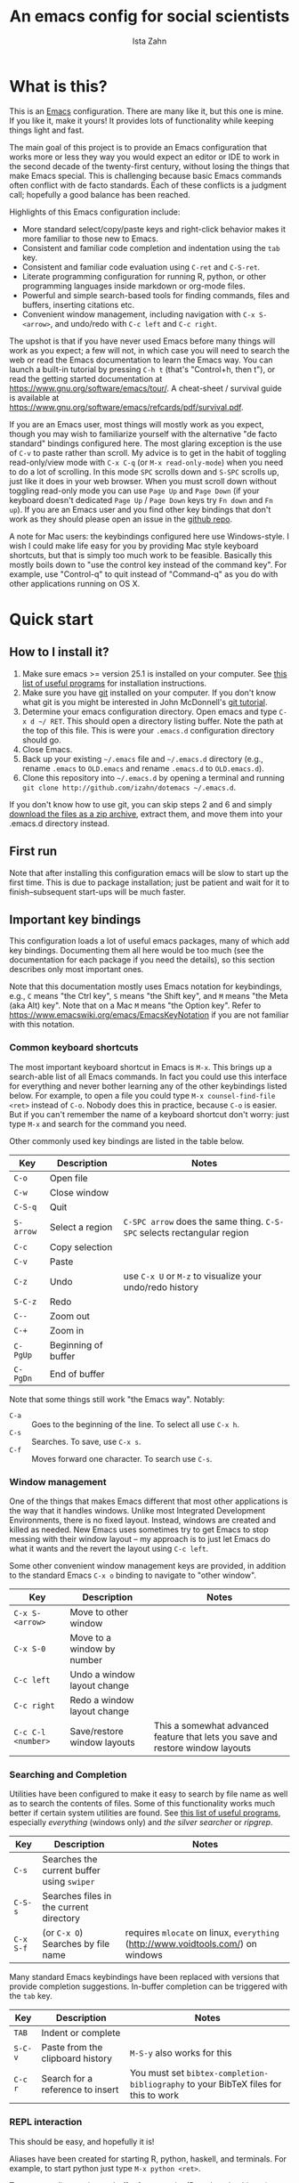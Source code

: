 #+AUTHOR:  Ista Zahn
#+TITLE: An emacs config for social scientists
#+STARTUP: showall
#+PROPERTY: header-args:emacs-lisp    :tangle init.el


* What is this?
:PROPERTIES:
:CUSTOM_ID: what-is-this
:END:

This is an [[https://www.gnu.org/software/emacs/][Emacs]] configuration. There are many like it, but this one is mine. If you like it, make it yours! It provides lots of functionality while keeping things light and fast.

The main goal of this project is to provide an Emacs configuration that works more or less they way you would expect an editor or IDE to work in the second decade of the twenty-first century, without losing the things that make Emacs special. This is challenging because basic Emacs commands often conflict with de facto standards. Each of these conflicts is a judgment call; hopefully a good balance has been reached. 

Highlights of this Emacs configuration include:
- More standard select/copy/paste keys and right-click behavior makes it more familiar to those new to Emacs.
- Consistent and familiar code completion and indentation using the =tab= key.
- Consistent and familiar code evaluation using =C-ret= and =C-S-ret=.
- Literate programming configuration for running R, python, or other programming languages inside markdown or org-mode files.
- Powerful and simple search-based tools for finding commands, files and buffers, inserting citations etc.
- Convenient window management, including navigation with =C-x S-<arrow>=, and undo/redo with =C-c left= and =C-c right=.

The upshot is that if you have never used Emacs before many things will work as you expect; a few will not, in which case you will need to search the web or read the Emacs documentation to learn the Emacs way. You can launch a built-in tutorial by pressing =C-h t= (that's "Control+h, then t"), or read the getting started documentation at https://www.gnu.org/software/emacs/tour/. A cheat-sheet / survival guide is available at https://www.gnu.org/software/emacs/refcards/pdf/survival.pdf. 

If you are an Emacs user, most things will mostly work as you expect, though you may wish to familiarize yourself with the alternative "de facto standard" bindings configured here. The most glaring exception is the use of =C-v= to paste rather than scroll. My advice is to get in the habit of toggling read-only/view mode with =C-x C-q= (or =M-x read-only-mode=) when you need to do a lot of scrolling. In this mode =SPC= scrolls down and =S-SPC= scrolls up, just like it does in your web browser. When you must scroll down without toggling read-only mode you can use =Page Up= and =Page Down= (if your keyboard doesn't dedicated =Page Up= / =Page Down= keys try =Fn down= and =Fn up=). If you are an Emacs user and you find other key bindings that don't work as they should please open an issue in the [[https://github.com/izahn/dotemacs][github repo]].

A note for Mac users: the keybindings configured here use Windows-style. I wish I could make life easy for you by providing Mac style keyboard shortcuts, but that is simply too much work to be feasible. Basically this mostly boils down to "use the control key instead of the command key". For example, use "Control-q" to quit instead of "Command-q" as you do with other applications running on OS X.

* Quick start
:PROPERTIES:
:CUSTOM_ID: quick-start
:END:

** How to I install it?
:PROPERTIES:
:CUSTOM_ID: how-do-i-install-it
:END:
1) Make sure emacs >= version 25.1 is installed on your computer. See [[file:UsefulPrograms.html][this list of useful programs]] for installation instructions.
2) Make sure you have [[http://git-scm.com/downloads][git]] installed on your computer. If you don't know what git is you might be interested in John McDonnell's [[http://nyuccl.org/pages/GitTutorial/][git tutorial]].
3) Determine your emacs configuration directory. Open emacs and type =C-x d ~/ RET=. This should open a directory listing buffer. Note the path at the top of this file. This is were your =.emacs.d= configuration directory should go.
4) Close Emacs.
5) Back up your existing =~/.emacs= file and =~/.emacs.d= directory (e.g., rename =.emacs= to =OLD.emacs= and rename =.emacs.d= to =OLD.emacs.d=).
6) Clone this repository into =~/.emacs.d= by opening a terminal and running =git clone http://github.com/izahn/dotemacs ~/.emacs.d=.

If you don't know how to use git, you can skip steps 2 and 6 and simply [[https://github.com/izahn/dotemacs/archive/master.zip][download the files as a zip archive]], extract them, and move them into your .emacs.d directory instead.

** First run
:PROPERTIES:
:CUSTOM_ID: first-run
:END:
Note that after installing this configuration emacs will be slow to start up the first time. This is due to package installation; just be patient and wait for it to finish--subsequent start-ups will be much faster.

** Important key bindings
:PROPERTIES:
:CUSTOM_ID: modified-key-bindings
:END:
This configuration loads a lot of useful emacs packages, many of which add key bindings. Documenting them all here would be too much (see the documentation for each package if you need the details), so this section describes only most important ones.

Note that this documentation mostly uses Emacs notation for keybindings, e.g., =C= means "the Ctrl key", =S= means "the Shift key", and =M= means "the Meta (aka Alt) key". Note that on a Mac =M= means "the Option key". Refer to https://www.emacswiki.org/emacs/EmacsKeyNotation if you are not familiar with this notation.

*** Common keyboard shortcuts

The most important keyboard shortcut in Emacs is =M-x=. This brings up a search-able list of all Emacs commands. In fact you could use this interface for everything and never bother learning any of the other keybindings listed below. For example, to open a file you could type =M-x counsel-find-file <ret>= instead of =C-o=. Nobody does this in practice, because =C-o= is easier. But if you can't remember the name of a keyboard shortcut don't worry: just type =M-x= and search for the command you need.

Other commonly used key bindings are listed in the table below.

| Key       | Description         | Notes                                                                   |
|-----------+---------------------+-------------------------------------------------------------------------|
| =C-o=     | Open file           |                                                                         |
| =C-w=     | Close window        |                                                                         |
| =C-S-q=   | Quit                |                                                                         |
| =S-arrow= | Select a region     | =C-SPC arrow= does the same thing. =C-S-SPC= selects rectangular region |
| =C-c=     | Copy selection      |                                                                         |
| =C-v=     | Paste               |                                                                         |
| =C-z=     | Undo                | use =C-x U=  or =M-z= to visualize your undo/redo history               |
| =S-C-z=   | Redo                |                                                                         |
| =C--=     | Zoom out            |                                                                         |
| =C-+=     | Zoom in             |                                                                         |
| =C-PgUp=  | Beginning of buffer |                                                                         |
| =C-PgDn=  | End of buffer       |                                                                         |
|-----------+---------------------+-------------------------------------------------------------------------|

Note that some things still work "the Emacs way". Notably:
- =C-a= :: Goes to the beginning of the line. To select all use =C-x h=. 
- =C-s= :: Searches. To save, use =C-x s=. 
- =C-f= :: Moves forward one character. To search use =C-s=.

*** Window management
One of the things that makes Emacs different that most other applications is the way that it handles windows. Unlike most Integrated Development Environments, there is no fixed layout. Instead, windows are created and killed as needed. New Emacs uses sometimes try to get Emacs to stop messing with their window layout -- my approach is to just let Emacs do what it wants and the revert the layout using =C-c left=.

Some other convenient window management keys are provided, in addition to the standard Emacs =C-x o= binding to navigate to "other window".

| Key                | Description                 | Notes                                                                          |
|--------------------+-----------------------------+--------------------------------------------------------------------------------|
| =C-x S-<arrow>=    | Move to other window        |                                                                                |
| =C-x S-0=          | Move to a window by number  |                                                                                |
| =C-c left=         | Undo a window layout change |                                                                                |
| =C-c right=        | Redo a window layout change |                                                                                |
| =C-c C-l <number>= | Save/restore window layouts | This a somewhat advanced feature that lets you save and restore window layouts |
|--------------------+-----------------------------+--------------------------------------------------------------------------------|

*** Searching and Completion
Utilities have been configured to make it easy to search by file name as well as to search the contents of files. Some of this functionality works much better if certain system utilities are found. See [[file:UsefulPrograms.html][this list of useful programs]], especially /everything/ (windows only) and /the silver searcher/ or /ripgrep/.

| Key       | Description                                | Notes                                                                            |
|-----------+--------------------------------------------+----------------------------------------------------------------------------------|
| =C-s=     | Searches the current buffer using =swiper= |                                                                                  |
| =C-S-s=   | Searches files in the current directory    |                                                                                  |
| =C-x S-f= | (or =C-x O=) Searches by file name         | requires =mlocate= on linux, =everything= (http://www.voidtools.com/) on windows |
|-----------+--------------------------------------------+----------------------------------------------------------------------------------|

Many standard Emacs keybindings have been replaced with versions that provide completion suggestions. In-buffer completion can be triggered with the =tab= key.

| Key     | Description                      | Notes                                                                               |
|---------+----------------------------------+-------------------------------------------------------------------------------------|
| =TAB=   | Indent or complete               |                                                                                     |
| =S-C-v= | Paste from the clipboard history | =M-S-y= also works for this                                                         |
| =C-c r= | Search for a reference to insert | You must set =bibtex-completion-bibliography= to your BibTeX files for this to work |
|---------+----------------------------------+-------------------------------------------------------------------------------------|

*** REPL interaction
This should be easy, and hopefully it is!

Aliases have been created for starting R, python, haskell, and terminals. For example, to start python just type =M-x python <ret>=.

To execute a line, region, or buffer from a script (R, python, bash) etc.) use the keybindings below.

| Key       | Description                          | Notes                                  |
|-----------+--------------------------------------+----------------------------------------|
| =C-RET=   | Line/selection/expression evaluation | Works for R, python, shell, and others |
| =S-C-RET= | Buffer evaluation                    | Evaluate the whole script              |
|-----------+--------------------------------------+----------------------------------------|

*** Other key bindings
:PROPERTIES:
:CUSTOM_ID: other-key-bindings
:END:

There are a few more odds-and-ends you might find useful:

- =S-C-SPC= :: Edit rectangular regions
- =C-up= / =C-down= :: Scroll up or down
- =M-q= :: Hard-wrap a paragraph
- =M-S-Q= :: Remove line breaks from a paragraph
- =C-c C-o t= :: Hide/show outline (outline-minor mode is enabled in programming modes and in LaTeX-mode)
- =C-x cl= :: Echo keybindings for tutorials. 
- =C-c d= :: Lookup word in dictionary.

Other key bindings can be discovered by =counsel-descbinds= (bound to =C-h b=) or via the menus.

** Interacting with external programs
 Many of the Emacs features configured here are designed to make it easier to interact with external programs. For example, [[http://ess.r-project.org][ESS]] makes it easy to interact with [[http://r-project.org][R]], and [[https://www.gnu.org/software/auctex/][AUCTEX]] makes it easy to interact with [[http://tug.org/texlive/][LaTeX]]. If you need help installing these programs, [[file:UsefullPrograms.org][this short guide]] may help. 


* Implementation
  :PROPERTIES:
  :CUSTOM_ID: implementation
  :END:

The remainder of this document contains the code used to configure Emacs. I used to have a long description about all the packages this configuration sets up, but showing you the actual code is better. Each section starts with a description of what it does, followed by the code that implements it.

* Version check and preparation
  :PROPERTIES:
  :CUSTOM_ID: version-check
  :END:
It is difficult to support multiple versions of emacs, so we will pick an arbitrary cutoff and throw an error if the version of emacs is "too old".

#+BEGIN_SRC emacs-lisp
  (when (< (string-to-number 
             (concat 
              (number-to-string emacs-major-version) 
              "." 
              (number-to-string emacs-minor-version)))
            25.1)
    (error "Your version of emacs is very old and must be upgraded before you can use these packages!"))

  ;; set coding system so emacs doesn't choke on melpa file listings
  (set-language-environment 'utf-8)
  (setq locale-coding-system 'utf-8)
  (set-default-coding-systems 'utf-8)
  (set-terminal-coding-system 'utf-8)
  (unless (eq system-type 'windows-nt)
    (set-selection-coding-system 'utf-8))
  (prefer-coding-system 'utf-8)
  (setq buffer-file-coding-system 'utf-8)
  (setq x-select-request-type '(UTF8_STRING COMPOUND_TEXT TEXT STRING))

  (require 'cl)

  ;; set things that need to be set before packages load
  (setq outline-minor-mode-prefix "\C-c\C-o")
  (add-hook 'outline-minor-mode-hook
            (lambda () (local-set-key "\C-c\C-o"
                                      outline-mode-prefix-map)))
  (setq save-abbrevs 'silently)
#+END_SRC

* Install useful packages
  :PROPERTIES:
  :CUSTOM_ID: install-useful-packages
  :END:
The main purpose of these emacs configuration files is to install and configure useful emacs packages. Here we carry out the installation.

#+BEGIN_SRC emacs-lisp
  ;; load the package manager
  (require 'package)
  (package-initialize t)

  ;; Add additional package sources
  (add-to-list 'package-archives 
               '("melpa" . "http://melpa.milkbox.net/packages/") t)

  ;; Make a list of the packages you want
  (setq package-selected-packages
        '(;; gnu packages
          auctex
          windresize
          diff-hl
          adaptive-wrap
          golden-ratio
          ;; melpa packages
          ;; mode-icons ; slows things down, can be buggy
          pdf-tools
          auto-package-update
          visual-regexp
          command-log-mode
          undo-tree
          better-defaults
          diminish
          dired+
          ace-window
          howdoi
          auctex-latexmk
          multi-term
          with-editor
          git-commit
          magit
          eyebrowse
          mouse3
          swiper
          counsel
          flx-ido
          smex
          ivy-bibtex
          hydra
          ivy-hydra
          which-key
          outline-magic
          smooth-scroll
          unfill
          company
          company-math
          company-auctex
          ess
          markdown-mode
          polymode
          eval-in-repl
          haskell-mode
          ghc
          company-ghci
          dante
          flycheck
          scala-mode
          ensime
          sbt-mode
          exec-path-from-shell
          htmlize
          sdcv ;; stardictionary
          osx-dictionary
          define-word
          ox-pandoc
          untitled-new-buffer))

  ;; hide compilation buffer when complete
  ;; from http://emacs.stackexchange.com/questions/62/hide-compilation-window
  (add-hook 'compilation-finish-functions
            (lambda (buf str)
              (if (null (string-match ".*exited abnormally.*" str))
                  ;;no errors, make the compilation window go away in a few seconds
                  (progn
                    (let ((win  (get-buffer-window buf 'visible)))
                      (when win (delete-window win)))))))

  ;; install packages if needed
  (unless (every 'package-installed-p package-selected-packages)
    (message "Missing packages detected, please wait...")
    (package-refresh-contents)
    ;; org needs to be installed first
    (package-install (cadr (assq 'org package-archive-contents)))
    (package-install-selected-packages))
  (package-initialize)

  ;; make sure packages stay up to date
  (setq auto-package-update-delete-old-versions t)
  (add-hook 'auto-package-update-before-hook
          (lambda () (message "New package versions located, updating now")))
  (auto-package-update-maybe)
#+END_SRC

* Add custom lisp directory to load path
  :PROPERTIES:
  :CUSTOM_ID: add-custom-lisp-directory-to-load-path
  :END:
We try to install most things using the package manager, but a few things need to be included in a custom lisp directory. Add it to the path so we can load from it easily.
#+BEGIN_SRC emacs-lisp
  ;; add custom lisp directory to path
  (unless
      (file-exists-p (concat user-emacs-directory "lisp"))
    (make-directory (concat user-emacs-directory "lisp")))

  ;; add custom lisp directory to path
  (let ((default-directory (concat user-emacs-directory "lisp/")))
    (setq load-path
          (append
           (let ((load-path (copy-sequence load-path))) ;; Shadow
             (append 
              (copy-sequence (normal-top-level-add-to-load-path '(".")))
              (normal-top-level-add-subdirs-to-load-path)))
           load-path)))

  ;; on OSX Emacs needs help setting up the system paths
  (when (memq window-system '(mac ns))
    (exec-path-from-shell-initialize))
#+END_SRC

#+RESULTS:

* Tweak default Emacs settings
  :PROPERTIES:
  :CUSTOM_ID: miscellaneous
  :END:

This section sets up various utilities and conveniences. Many of these are low priority, so we set them first in order to allow any conflicting settings to be overridden later.

#+BEGIN_SRC emacs-lisp
  ;; better defaults are well, better... but we don't always agree
  (menu-bar-mode 1)
  (scroll-bar-mode 1)

  ;; scrolling behavior
  (setq mouse-wheel-scroll-amount '(1 ((shift) . 1))) ; one line at a time
  (setq mouse-wheel-progressive-speed nil) ; don't accelerate scrolling
  (setq mouse-wheel-follow-mouse 't) ; scroll window under mouse
  (setq scroll-preserve-screen-position t)
  (setq scroll-conservatively 100000)
  (setq scroll-error-top-bottom t)
  (setq scroll-preserve-screen-position t)
  ;; scroll without moving point
  (require 'smooth-scroll)
  (global-set-key [(control down)] 'scroll-up-1)
  (global-set-key [(control up)] 'scroll-down-1)
  (global-set-key [(control left)] 'scroll-right-1)
  (global-set-key [(control right)] 'scroll-left-1)

  ;; Use y/n instead of yes/no
  (fset 'yes-or-no-p 'y-or-n-p)

  (transient-mark-mode 1) ; makes the region visible
  (line-number-mode 1)    ; makes the line number show up
  (column-number-mode 1)  ; makes the column number show up

  ;; make home and end behave
  (global-set-key (kbd "<home>") 'move-beginning-of-line)
  (global-set-key (kbd "<end>") 'move-end-of-line)

  ;; enable toggling paragraph un-fill
  (define-key global-map "\M-Q" 'unfill-paragraph)

  ;;; line wrapping
  ;; neck beards be damned, we don't need to hard wrap. The editor can soft wrap for us.
  (remove-hook 'text-mode-hook 'turn-on-auto-fill)
  (add-hook 'visual-line-mode-hook 'adaptive-wrap-prefix-mode)
  (add-hook 'text-mode-hook 'visual-line-mode 1)
  (add-hook 'prog-mode-hook
            (lambda()
              (toggle-truncate-lines t)
                (outline-minor-mode t)))

  ;; indicate visual-line-mode wrap
  (setq visual-line-fringe-indicators '(left-curly-arrow right-curly-arrow))
  (setq visual-line-fringe-indicators '(left-curly-arrow right-curly-arrow))
  ;; but be gentle
  (defface visual-line-wrap-face
  '((t (:foreground "gray")))
  "Face for visual line indicators.")
  (set-fringe-bitmap-face 'left-curly-arrow 'visual-line-wrap-face)
  (set-fringe-bitmap-face 'right-curly-arrow 'visual-line-wrap-face)

  ;; don't require two spaces for sentence end.
  (setq sentence-end-double-space nil)

  ;; The beeping can be annoying--turn it off
  (setq visible-bell t)

  ;; save place -- move to the place I was last time I visited this file
  (save-place-mode t)

  ;; easy navigation in read-only buffers
  (setq view-read-only t)
  (with-eval-after-load "view-mode"
    (define-key view-mode-map (kbd "s") 'swiper))

#+END_SRC

* Make Emacs friendlier to newcomers
Emacs will never to as simple as Notepad, but perhaps it can be made more consistent with the way most other programs behave.

#+BEGIN_SRC emacs-lisp
  ;; Use CUA mode to make life easier. We _do_ use standard copy/paste etc. 
  (cua-mode t)

  ;; (cua-selection-mode t) ;; uncomment this to get cua goodness without copy/paste etc.

  ;; make shift-control-q quit
  (global-set-key (kbd "C-S-q") 'save-buffers-kill-terminal)

  ;; make shift-control-s save
  (global-set-key (kbd "C-S-s") 'save-buffer)

  ;; make shift-control-f find
  (global-set-key (kbd "C-S-F") 'swiper)

  ;; make shift-control-w close window
  (global-set-key (kbd "C-S-w") 'delete-window)
  (define-key cua--region-keymap (kbd "C-w") 'cua-cut-region)

  ;; make shift-control-n open a new buffer
  (setq untitled-new-buffer-major-modes '(text-mode r-mode python-mode LaTeX-mode markdown-mode org-mode))
  (global-set-key (kbd "C-S-n") 'untitled-new-buffer-with-select-major-mode)

  ;; ;; Make control-z undo
  (global-undo-tree-mode t)
  (global-set-key (kbd "C-z") 'undo)
  (define-key undo-tree-map (kbd "C-S-z") 'undo-tree-redo)
  (define-key undo-tree-map (kbd "C-x u") 'undo)
  (define-key undo-tree-map (kbd "C-x U") 'undo-tree-visualize)
  (define-key undo-tree-map (kbd "M-z") 'undo-tree-visualize)
  ;; Make C-g quit undo tree
  (define-key undo-tree-visualizer-mode-map (kbd "C-g") 'undo-tree-visualizer-quit)
  (define-key undo-tree-visualizer-mode-map (kbd "<escape> <escape> <escape>") 'undo-tree-visualizer-quit)

  ;;
  ;; Make right-click do something close to what people expect
  (global-set-key (kbd "<mouse-3>") 'mouse3-popup-menu)
  ;; (global-set-key (kbd "C-f") 'isearch-forward)
  ;; (global-set-key (kbd "C-s") 'save-buffer)
  ;; (global-set-key (kbd "C-o") 'counsel-find-file)
  (define-key cua-global-keymap (kbd "<C-S-SPC>") nil)
  (define-key cua-global-keymap (kbd "<C-return>") nil)
  (setq cua-rectangle-mark-key (kbd "<C-S-SPC>"))
  (define-key cua-global-keymap (kbd "<C-S-SPC>") 'cua-rectangle-mark-mode)

  ;; nicer mode line
  ;; (mode-icons-mode)

  ;; zoom in/out like we do everywhere else.
  (global-set-key (kbd "C-+") 'text-scale-increase)
  (global-set-key (kbd "C--") 'text-scale-decrease)

  ;; page up/down
  (global-set-key (kbd "<C-prior>") 'beginning-of-buffer)
  (global-set-key (kbd "<C-next>") 'end-of-buffer)
#+END_SRC

* Window Management
  :PROPERTIES:
  :CUSTOM_ID: window-management
  :END:

=windmove= allows you to move point to adjacent windows; these functions are bound to =C-x S-<arrow>=. For example, to move to the window below, press "Control-x shift-down", and to move to the window to the right press "Control-x shift-right". Finally, you can use =C-x O= to quickly navigate to an window arbitrary window (e.g., diagonal from the current window).

=winner-mode= allows you to undo/redo window configuration changes. Use =C-c <left>= to undo and =C-c <right>= to redo.

Emacs has [[https://www.gnu.org/software/emacs/manual/html_node/emacs/Configuration-Registers.html#Configuration-Registers][window layout management]], built-in but it's not convenient to use. [[https://github.com/wasamasa/eyebrowse][Eyebrowse]] makes it easier, so we use that. Create a new layout with =C-c C-l C-n=, switch with =C-c C-l #= .

#+BEGIN_SRC emacs-lisp
  ;; Good default window sizes
  (require 'golden-ratio)
  (setq golden-ratio-auto-scale t)
  (golden-ratio-mode 1)

  ;; Work spaces
  (setq eyebrowse-keymap-prefix (kbd "C-c C-l"))
  (eyebrowse-mode t)

  ;; Undo/redo window changes
  (winner-mode 1)

  ;; windmove 
  (global-set-key (kbd "C-x <S-left>") 'windmove-left)
  (global-set-key (kbd "C-x <S-right>") 'windmove-right)
  (global-set-key (kbd "C-x <S-up>") 'windmove-up)
  (global-set-key (kbd "C-x <S-down>") 'windmove-down)

  ;; use ace-window for navigating windows
  (global-set-key (kbd "C-x O") 'ace-window)
  (with-eval-after-load "ace-window"
    (set-face-attribute 'aw-leading-char-face nil :height 2.5))
#+END_SRC

* Spell checking and dictionaries
  :PROPERTIES:
  :CUSTOM_ID: spell-checking
  :END:

Emacs comes with spell checking built-in, it just needs to be turned on. By default automatic spell checking is enabled in =text-mode= and =prog-mode= buffers. You can also spell-check on demand with =ispell-word=, bound to =M-$=. Finally, dictionaries look-up is available and bound to =C-c d=.

More information is available at https://www.gnu.org/software/emacs/manual/html_node/emacs/Spelling.html and https://github.com/abo-abo/define-word.

#+BEGIN_SRC emacs-lisp
  ;; enable on-the-fly spell checking
  (add-hook 'text-mode-hook
            (lambda ()
              (flyspell-mode 1)))
  ;; prevent flyspell from finding mistakes in the code
  (add-hook 'prog-mode-hook
            (lambda ()
              ;; `ispell-comments-and-strings'
              (flyspell-prog-mode)))

  ;; ispell should not check code blocks in org mode
  (add-to-list 'ispell-skip-region-alist '(":\\(PROPERTIES\\|LOGBOOK\\):" . ":END:"))
  (add-to-list 'ispell-skip-region-alist '("#\\+BEGIN_SRC" . "#\\+END_SRC"))
  (add-to-list 'ispell-skip-region-alist '("#\\+begin_src" . "#\\+end_src"))
  (add-to-list 'ispell-skip-region-alist '("^#\\+begin_example " . "#\\+end_example$"))
  (add-to-list 'ispell-skip-region-alist '("^#\\+BEGIN_EXAMPLE " . "#\\+END_EXAMPLE$"))

  ;; Dictionaries

  ;; default in case we don't find something local
  (global-set-key (kbd "C-c d") 'define-word-at-point)
  (global-set-key (kbd "C-c S-D") 'define-word)

  ;; use dictionary app on os x
  (when (memq window-system '(mac ns))
    (global-set-key (kbd "C-c d") 'osx-dictionary-search-word-at-point)
    (global-set-key (kbd "C-c S-D") 'osx-dictionary-search-input))

  ;; Use stardict if we find a usable interface
  (when (executable-find "sdcv")
    (require 'sdcv)
    (global-set-key (kbd "C-c d") 'sdcv-search-input)
    (global-set-key (kbd "C-c S-D") 'sdcv-search-pointer+)
    (add-hook 'sdcv-mode-hook
              '(lambda()
                 (setq-local font-lock-string-face 'default))))
#+END_SRC

* Printing
  :PROPERTIES:
  :CUSTOM_ID: printing
  :END:
If you're using [[http://vgoulet.act.ulaval.ca/en/emacs/windows/][Vincent Goulet's emacs]] on Windows printing should work out of the box. If you're on Linux or Mac the experience of printing from emacs may leave something to be desired. Here we try to make it work a little better by making it easier to preview buffers in a web browser (you can print from there as usual) and by using [[http://sourceforge.net/projects/gtklp/][gtklp]] on Linux if it is available.

#+BEGIN_SRC emacs-lisp

  (when (eq system-type 'gnu/linux)
    (setq hfyview-quick-print-in-files-menu t)
    (require 'hfyview)
    (setq mygtklp (executable-find "gtklp"))
    (when mygtklp
      (setq lpr-command "gtklp")
      (setq ps-lpr-command "gtklp")))

  (when (eq system-type 'darwin)
    (setq hfyview-quick-print-in-files-menu t)
    (require 'hfyview))
#+END_SRC
* Minibuffer hints and completion
  :PROPERTIES:
  :CUSTOM_ID: minibuffer-hints-and-completion
  :END:
There are several different systems for providing completion hints in emacs. The default pcomplete system shows completions on demand (usually bound to tab key) in an emacs buffer. Here we set up ivy, which instead shows these completions on-the-fly in the minibuffer. These completions are primarily used to show available files (e.g., with ~find-file~) and emacs functions (e.g., with ~execute-extended-command~). More information is available at http://oremacs.com/swiper/.

Note that completion for in-buffer text (e.g., methods in python-mode, or arguments in R-mode) are handled separately by [[#auto-complete-configuration][company-mode]].

#+BEGIN_SRC emacs-lisp
  ;; make sure we wrap in the minibuffer
  ;;  (add-hook 'minibuffer-setup-hook '(lambda() (setq truncate-lines nil)))
  (ivy-mode 1)

  (setq counsel-find-file-ignore-regexp "\\`\\.")
  (setq ivy-use-virtual-buffers t)
  (setq ivy-count-format "(%d/%d) ")
  ;; (setq ivy-display-style nil)

  ;; Ivy-based interface to standard commands
  (global-set-key (kbd "C-h b") 'counsel-descbinds)
  (global-set-key (kbd "C-s") 'swiper)
  ;; visual query replace
  (global-set-key (kbd "C-r") 'vr/replace)
  (global-set-key (kbd "C-S-r") 'vr/query-replace)
  ;; Search files in directory with C-S
  (global-set-key (kbd "C-S-s") 'find-grep-dired); default if we don't find something better
  (cond
   ((executable-find "rg") ; search with ripgrep if we have it
    (global-set-key (kbd "C-S-s") 'counsel-rg))
   ((executable-find "ag") ; otherwise search with ag if we have it
    (global-set-key (kbd "C-S-s") 'counsel-ag))
   ((executable-find "pt") ; otherwise search with pt if we have it
    (global-set-key (kbd "C-S-s") 'counsel-pt)))
  (global-set-key (kbd "M-x") 'counsel-M-x)
  (global-set-key (kbd "M-y") 'counsel-yank-pop)
  (global-set-key (kbd "C-S-v") 'counsel-yank-pop)
  (global-set-key (kbd "C-x C-f") 'counsel-find-file)
  (global-set-key (kbd "C-o") 'counsel-find-file)
  ;; search for files to open with "C-O=
  (when (memq window-system '(mac ns)) ; use mdfind on Mac. TODO: what about windows?
    (setq locate-command "mdfind")
    (setq counsel-locate-cmd 'counsel-locate-cmd-mdfind))
  (global-set-key (kbd "C-x C-S-F") 'find-name-dired) ; default in case we don't have something better
  (global-set-key (kbd "C-x C-S-F") 'counsel-locate)
  (global-set-key (kbd "C-S-O") 'counsel-locate)
  (global-set-key (kbd "C-x C-r") 'counsel-recentf)
  (global-set-key (kbd "<C-tab>") 'counsel-company)
  (global-set-key (kbd "<f1> f") 'counsel-describe-function)
  (global-set-key (kbd "<f1> v") 'counsel-describe-variable)
  (global-set-key (kbd "<f1> l") 'counsel-load-library)
  (global-set-key (kbd "<f2> i") 'counsel-info-lookup-symbol)
  (global-set-key (kbd "<f2> u") 'counsel-unicode-char)
  ;; Ivy-based interface to shell and system tools
  (global-set-key (kbd "C-c g") 'counsel-git)
  (global-set-key (kbd "C-c j") 'counsel-git-grep)
  (global-set-key (kbd "C-c k") 'counsel-ag)
  (global-set-key (kbd "C-x l") 'counsel-locate)
  ;; Ivy-resume and other commands

  (global-set-key (kbd "C-c i") 'ivy-resume)

  ;; Make Ivy more like ido
  (define-key ivy-minibuffer-map (kbd "<return>") 'ivy-alt-done)
  (define-key ivy-minibuffer-map (kbd "C-d") 'ivy-done)
  (define-key ivy-minibuffer-map (kbd "C-b") 'ivy-immediate-done)
  (define-key ivy-minibuffer-map (kbd "C-f") 'ivy-immediate-done)

  ;; show recently opened files
  (setq recentf-max-menu-items 50)
  (recentf-mode 1)

#+END_SRC

* Auto-complete configuration
  :PROPERTIES:
  :CUSTOM_ID: auto-complete-configuration
  :END:
Here we configure in-buffer text completion using the company-mode package. These completions are available on-demand using =tab= for in-buffer popup or =C-tab= for search-able minibuffer list. More information is available at https://company-mode.github.io/.

#+BEGIN_SRC emacs-lisp
  (require 'company)
  ;; cancel if input doesn't match, be patient, and don't complete automatically.
  (setq company-require-match nil
        company-async-timeout 6
        company-idle-delay nil
        company-global-modes '(not term-mode))
  ;; complete using C-tab
  (global-set-key (kbd "<C-tab>") 'counsel-company)
  ;; use C-n and C-p to cycle through completions
  ;; (define-key company-mode-map (kbd "<tab>") 'company-complete)
  (define-key company-active-map (kbd "C-n") 'company-select-next)
  (define-key company-active-map (kbd "<tab>") 'company-complete-common)
  (define-key company-active-map (kbd "C-p") 'company-select-previous)
  (define-key company-active-map (kbd "<backtab>") 'company-select-previous)

  (require 'company-capf)
  ;; put company-capf and company-files at the beginning of the list
  (setq company-backends
        '(company-files company-capf company-nxml company-css company-cmake company-semantic company-clang company-xcode company-eclim))
  (setq-default company-backends
                '(company-files company-capf company-nxml company-css company-cmake company-semantic company-clang company-xcode company-eclim))

  ;;Use tab to complete.
  ;; See https://github.com/company-mode/company-mode/issues/94 for another approach.

  ;; this is a copy-paste from the company-package with extra conditions to make
  ;; sure we don't offer completions in the middle of a word.

  (defun my-company-indent-or-complete-common ()
    "Indent the current line or region, or complete the common part."
    (interactive)
    (cond
     ((use-region-p)
      (indent-region (region-beginning) (region-end)))
     ((and (not (looking-at "\\w\\|\\s_"))
           (memq indent-line-function
                 '(indent-relative indent-relative-maybe)))
      (company-complete-common))
     ((let ((old-point (point))
            (old-tick (buffer-chars-modified-tick))
            (tab-always-indent t))
        (call-interactively #'indent-for-tab-command)
        (when (and (eq old-point (point))
                   (eq old-tick (buffer-chars-modified-tick))
                   (not (looking-at "\\w\\|\\s_")))
          (company-complete-common))))))

  (define-key company-mode-map (kbd "<tab>") 'my-company-indent-or-complete-common)

  ;; not sure why this should be set in a hook, but that is how the manual says to do it.
  (add-hook 'after-init-hook 'global-company-mode)
#+END_SRC

* Which-key
  :PROPERTIES:
  :CUSTOM_ID: which-key
  :END:

This mode shows a keymap when an incomplete command is entered. It is especially useful for families of commands with a prefix, e.g., =C-c C-o= for =outline-mode= commands, or =C-c C-v= for =org-babel= commands. Just start typing your command and pause if you want a hint.

#+BEGIN_SRC emacs-lisp
;; (require 'which-key)
(which-key-mode)
#+END_SRC

* Flycheck
Provides on-the-fly syntax checking. Depends on external tools, e.g, [[https://cran.rstudio.com/web/packages/lintr/index.html][lintr]] for R code, [[https://flake8.readthedocs.io/en/latest/][flake8]] for python. See http://www.flycheck.org/en/latest/languages.html#flycheck-languages for supported languages and tools.

Note that active on-the-fly syntax checking is _disabled_ by default since I find it too annoying. You can still use =flycheck= to check your syntax on demand using =flycheck-compile=, and you can enable on-the-fly checking with =M-x flycheck-mode=.

#+BEGIN_SRC emacs-lisp
  ;; (require 'flycheck)
  ;; (global-flycheck-mode)
#+END_SRC

* Outline-magic
  :PROPERTIES:
  :CUSTOM_ID: outline-magic
  :END:
I encourage you to use [[*Note taking and outlining (Org-mode)][org-mode]] for note taking and outlining, but it can be convenient to treat arbitrary buffers as outlines. The outline-magic mode can help with that.

#+BEGIN_SRC emacs-lisp
  ;;; Configure outline minor modes
  ;; Less crazy key bindings for outline-minor-mode
  (setq outline-minor-mode-prefix "\C-c\C-o")
  ;; load outline-magic along with outline-minor-mode
  (add-hook 'outline-minor-mode-hook 
            (lambda () 
              (require 'outline-magic)
              (define-key outline-minor-mode-map "\C-c\C-o\t" 'outline-cycle)))
#+END_SRC

* Demonstration tools (command-log-mode)

=command-log-mode= is useful for giving emacs demonstrations/tutorials. It shows the keys you've pressed and the commands they called. More information is available at https://github.com/lewang/command-log-mode.

#+BEGIN_SRC emacs-lisp
  (setq command-log-mode-auto-show t)
  (global-set-key (kbd "C-x cl") 'global-command-log-mode)
#+END_SRC

* General REPL (comint) config
  :PROPERTIES:
  :CUSTOM_ID: general-repl-config
  :END:

Many programs using REPLs are derived from =comint-mode=, so we can affect all of them by changing =comint-mode= settings. Here we disable line wrapping and ask programs to echo the input.

Load eval-in-repl for bash, elisp, and python interaction.
#+BEGIN_SRC emacs-lisp
  ;; require the main file containing common functions
  (require 'eval-in-repl)
  (setq comint-process-echoes t)

  ;; truncate lines in comint buffers
  (add-hook 'comint-mode-hook
            (lambda()
              (setq truncate-lines 1)))

  ;; Scroll down for input and output
  (setq comint-scroll-to-bottom-on-input t)
  (setq comint-scroll-to-bottom-on-output t)
  (setq comint-move-point-for-output t)
#+END_SRC

* Run R in emacs (ESS)
  :PROPERTIES:
  :CUSTOM_ID: run-r-in-emacs
  :END:

Support for R in Emacs is good, thanks to http://ess.r-project.org/. As with other programming languages this configuration enables completion via the =tab= key and code evaluation with =C-ret=. Many more features are provided by ESS, refer to http://ess.r-project.org/ for details.

#+BEGIN_SRC emacs-lisp
  ;;;  ESS (Emacs Speaks Statistics)

  ;; Start R in the working directory by default
  (setq ess-ask-for-ess-directory nil)

  ;; Make sure ESS is loaded before we configure it
  (autoload 'julia "ess-julia" "Start a Julia REPL." t)
  (with-eval-after-load "ess-site"
    ;; see https://github.com/emacs-ess/ESS/pull/390 for ideas on how to integrate tab completion
    ;; disable ehoing input
    (setq ess-eval-visibly nil)
    ;; Start R in the working directory by default
    (setq ess-ask-for-ess-directory nil)
    ;; Use tab completion
    (setq ess-tab-complete-in-script t)
    ;; extra ESS stuff inspired by https://github.com/gaborcsardi/dot-emacs/blob/master/.emacs
    (ess-toggle-underscore nil)
    (defun my-ess-execute-screen-options (foo)
      "cycle through windows whose major mode is inferior-ess-mode and fix width"
      (interactive)
      (setq my-windows-list (window-list))
      (while my-windows-list
        (when (with-selected-window (car my-windows-list) (string= "inferior-ess-mode" major-mode))
          (with-selected-window (car my-windows-list) (ess-execute-screen-options t)))
        (setq my-windows-list (cdr my-windows-list))))
    (add-to-list 'window-size-change-functions 'my-ess-execute-screen-options)
    (define-key ess-mode-map (kbd "<C-return>") 'ess-eval-region-or-function-or-paragraph-and-step)
    (define-key ess-mode-map (kbd "<C-S-return>") 'ess-eval-buffer)
    ;; truncate long lines in R source files
    (add-hook 'ess-mode-hook
              (lambda()
                ;; don't wrap long lines
                (toggle-truncate-lines t)
                (outline-minor-mode t)))
    ;; highlight function calls and operators
    (setq ess-R-font-lock-keywords
          (quote
           ((ess-R-fl-keyword:modifiers)
            (ess-R-fl-keyword:fun-defs . t)
            (ess-R-fl-keyword:keywords . t)
            (ess-R-fl-keyword:assign-ops . t)
            (ess-R-fl-keyword:constants . 1)
            (ess-fl-keyword:fun-calls . t)
            (ess-fl-keyword:numbers)
            (ess-fl-keyword:operators . t)
            (ess-fl-keyword:delimiters)
            (ess-fl-keyword:=)
            (ess-R-fl-keyword:F&T)
            (ess-R-fl-keyword:%op% . t)))))
#+END_SRC

* Run python in emacs (python-mode)
  :PROPERTIES:
  :CUSTOM_ID: run-python-in-emacs
  :END:

Emacs has decent python support out of the box. As with other programming languages you can get completion suggestions with the =tab= key, and evaluate code with =C-ret=. Many more features are provided and are accessible via the menu.

#+BEGIN_SRC emacs-lisp
  (defalias 'python 'run-python)
  (with-eval-after-load "python"
    ;; try to get indent/completion working nicely
    (setq python-indent-trigger-commands '(my-company-indent-or-complete-common indent-for-tab-command yas-expand yas/expand))
    ;; readline support is wonky at the moment
    (setq python-shell-completion-native-enable nil)
    ;; simple evaluation with C-ret
    (require 'eval-in-repl-python)
    (define-key python-mode-map (kbd "C-c C-c") 'eir-eval-in-python)
    (define-key python-mode-map (kbd "<C-return>") 'eir-eval-in-python)
    (define-key python-mode-map (kbd "C-c C-b") 'python-shell-send-buffer)
    (define-key python-mode-map (kbd "<C-S-return>") 'python-shell-send-buffer))
#+END_SRC

* emacs lisp REPL (ielm)
  :PROPERTIES:
  :CUSTOM_ID: emacs-lisp-repl
  :END:

If you want to get the most out of Emacs, you'll eventually need to learn a little Emacs-lisp. This configuration helps by providing a standard =C-ret= evaluation key binding, and by providing completion with the =tab= key.

#+BEGIN_SRC emacs-lisp
  (with-eval-after-load "elisp-mode"
    (require 'company-elisp)
    ;; ielm
    (require 'eval-in-repl-ielm)
    ;; For .el files
    (define-key emacs-lisp-mode-map (kbd "C-c C-c") 'eir-eval-in-ielm)
    (define-key emacs-lisp-mode-map (kbd "<C-return>") 'eir-eval-in-ielm)
    (define-key emacs-lisp-mode-map (kbd "C-c C-b") 'eval-buffer)
    (define-key emacs-lisp-mode-map (kbd "<C-S-return>") 'eval-buffer)
    ;; For *scratch*
    (define-key lisp-interaction-mode-map "\C-c\C-c" 'eir-eval-in-ielm)
    (define-key lisp-interaction-mode-map (kbd "<C-return>") 'eir-eval-in-ielm)
    (define-key lisp-interaction-mode-map (kbd "C-c C-b") 'eval-buffer)
    (define-key lisp-interaction-mode-map (kbd "<C-S-return>") 'eval-buffer)
    ;; For M-x info
    (define-key Info-mode-map (kbd "C-c C-c") 'eir-eval-in-ielm)
    ;; Set up completions
    (add-hook 'emacs-lisp-mode-hook
              (lambda()
                ;; make sure completion calls company-elisp first
                (require 'company-elisp)
                (setq-local company-backends
                            (delete-dups (cons 'company-elisp (cons 'company-files company-backends)))))))
#+END_SRC

* Haskell mode
  :PROPERTIES:
  :CUSTOM_ID: light-weight-markup-language
  :END:
I just recently started learning Haskell. There's not much to the configuration at this point, but you should get completion with =tab=.

#+BEGIN_SRC emacs-lisp
  (defalias 'haskell 'haskell-interactive-bring)

  (add-hook 'haskell-mode-hook (lambda ()
                                 (dante-mode)
                                 (setq-local company-backends
                                             (delete-dups (cons 'company-ghci (cons 'company-files company-backends))))))
  (add-hook 'haskell-interactive-mode-hook 'company-mode)
#+END_SRC

* Light-weight markup language (Markdown mode)
  :PROPERTIES:
  :CUSTOM_ID: light-weight-markup-language
  :END:

Markdown is a light-weight markup language that makes easy things easy and stays out of your way. You can export Markdown documents to a wide range of formats including .pdf (via latex), .html, .doc, and more using =pandoc=. For more information about authoring markdown in Emacs refer to http://jblevins.org/projects/markdown-mode/. For information about Markdown syntax or exporting to other formats refer to http://pandoc.org.

#+BEGIN_SRC emacs-lisp
  ;; Use markdown-mode for files with .markdown or .md extensions
  (add-to-list 'auto-mode-alist '("\\.markdown\\'" . markdown-mode))
  (add-to-list 'auto-mode-alist '("\\.md\\'" . markdown-mode))
#+END_SRC

* Typesetting markup (AucTeX)
  :PROPERTIES:
  :CUSTOM_ID: typesetting-markup
  :END:
I don't write nearly as much in LaTeX as I used to, as Markdown and/or Org mode are simpler and good enough for my needs. But LaTeX is still the tool of choice for much academic writing, so we use AUCTEX and turn on lots of features. Completion of math and latex commands is available with =tab=, and auto-compile is available with =C-ret=.

  See https://www.gnu.org/software/auctex/ for more details about AUCTEX. 

#+BEGIN_SRC emacs-lisp
  ;; AucTeX config
  (with-eval-after-load "Latex"
    ;; Easy compile key
    (define-key LaTeX-mode-map (kbd "<C-return>") 'TeX-command-run-all)
    ;; Allow paragraph filling in tables
    (setq LaTeX-indent-environment-list
          (delq (assoc "table" LaTeX-indent-environment-list)
                LaTeX-indent-environment-list))
    (setq LaTeX-indent-environment-list
          (delq (assoc "table*" LaTeX-indent-environment-list)
                LaTeX-indent-environment-list))
    ;; Misc. latex settings
    (setq TeX-parse-self t
          TeX-auto-save t)
    (setq-default TeX-master nil)
    ;; Add beamer frames to outline list
    (setq TeX-outline-extra
          '((".*\\\\begin{frame}\n\\|.*\\\\begin{frame}\\[.*\\]\\|.*\\\\begin{frame}.*{.*}\\|.*[       ]*\\\\frametitle\\b" 3)))
    ;; reftex settings
    (setq reftex-enable-partial-scans t)
    (setq reftex-save-parse-info t)
    (setq reftex-use-multiple-selection-buffers t)
    (setq reftex-plug-into-AUCTeX t)
    (add-hook 'TeX-mode-hook
              (lambda ()
                (turn-on-reftex)
                (TeX-PDF-mode t)
                (LaTeX-math-mode)
                (TeX-source-correlate-mode t)
                (imenu-add-to-menubar "Index")
                (outline-minor-mode)
                (require 'company-math)
                (require 'company-auctex)
                (company-auctex-init)
                (setq-local company-backends (delete-dups
                                              (cons '(company-math-symbols-latex
                                                      company-auctex-macros
                                                      company-auctex-environments)
                                                    (cons 'company-files company-backends)))))
              ;; Use pdf-tools to open PDF files
              (when (eq system-type 'gnu/linux)
                (pdf-tools-install)
                (setq TeX-view-program-selection '((output-pdf "PDF Tools")))
                TeX-source-correlate-start-server t
                ;; Update PDF buffers after successful LaTeX runs
                (add-hook 'TeX-after-TeX-LaTeX-command-finished-hook
                          'TeX-revert-document-buffer))))

    (with-eval-after-load "bibtex"
      (add-hook 'bibtex-mode-hook
            (lambda ()
              (define-key bibtex-mode-map "\M-q" 'bibtex-fill-entry))))
#+END_SRC


** Citations (ivy-bibtex)
This allows you to search your BibTeX files for references to insert into the current document. For it to work you will need to set `bibtex-completion-bibliography` to the location of your BibTeX files.

Initiate a citation search with =ivy-bibtex=, bound to =C-c r=.

See https://github.com/tmalsburg/helm-bibtex for information about reading attached .pdf files, searching online bibliography sources and more.

#+BEGIN_SRC emacs-lisp
  (setq ivy-bibtex-default-action 'ivy-bibtex-insert-citation)
  (global-set-key (kbd "C-c r") 'ivy-bibtex)
#+END_SRC
* Note taking and outlining (Org-mode)
  :PROPERTIES:
  :CUSTOM_ID: note-taking-and-outlining
  :END:

Org mode is a powerful markup-language native to Emacs. It can be compared to markdown, but it has many more features. I use it for note taking a preparing lecture materials, but people use it for all kinds of things, from TODO lists to project planning to authoring academic papers. The settings below try to make Org mode play nicely with other packages, and enable many of the literate programming features. More information about Org mode can be found at [[http://orgmode.org]]. 

#+BEGIN_SRC emacs-lisp 
  (with-eval-after-load "org"
    ;; no compay mode in org buffers
    (add-hook 'org-mode-hook (lambda() (company-mode -1)))
    (setq org-replace-disputed-keys t)
    (setq org-support-shift-select t)
    (setq org-export-babel-evaluate nil)
    ;; (setq org-startup-indented t)
    ;; increase imenu depth to include third level headings
    (setq org-imenu-depth 3)
    ;; Set sensible mode for editing dot files
    (add-to-list 'org-src-lang-modes '("dot" . graphviz-dot))
    ;; Update images from babel code blocks automatically
    (add-hook 'org-babel-after-execute-hook 'org-display-inline-images)
    ;; configure org-mode when opening first org-mode file
    ;; Load additional export formats
    (require 'ox-ascii)
    (require 'ox-md)
    (require 'ox-html)
    (require 'ox-latex)
    (require 'ox-odt)

    (require 'org-capture)
    (require 'org-protocol)

    ;; Enable common programming language support in org-mode
    (require 'ob-shell)
    (require 'ob-emacs-lisp)
    (require 'ob-org)
    (when (executable-find "R") 
        (require 'ess-site)
        (require 'ob-R))
    (when (executable-find "python") (require 'ob-python))
    (when (executable-find "matlab") (require 'ob-matlab))
    (when (executable-find "octave") (require 'ob-octave))
    (when (executable-find "perl") (require 'ob-perl))
    (when (executable-find "dot") (require 'ob-dot))
    (when (executable-find "ditaa") (require 'ob-ditaa))

    ;; Fontify code blocks in org-mode
    (setq org-src-fontify-natively t)
    (setq org-src-tab-acts-natively t)
    (setq org-confirm-babel-evaluate nil))

#+END_SRC

* Multiple modes in one "buffer" (polymode)
  :PROPERTIES:
  :CUSTOM_ID: multiple-modes-in-one-buffer
  :END:

Emacs uses different /modes/ for different kinds of files and buffers. This is what makes is possible to have one set of behaviors when editing LaTeX, and a different set of behaviors when writing R code. But what if we want to do both, in the same file? Then we need to have multiple modes, in the same buffer, and we can thanks to [[https://github.com/vspinu/polymode][polymode]]. 

#+BEGIN_SRC emacs-lisp
  ;;; polymode
  ;; polymode requires emacs >= 24.3, does not work on the RCE. 
  (when (>= (string-to-number 
             (concat 
              (number-to-string emacs-major-version) 
              "." 
              (number-to-string emacs-minor-version)))
            24.3)
    ;; Activate polymode for files with the .md extension
    (add-to-list 'auto-mode-alist '("\\.md" . poly-markdown-mode))
    ;; Activate polymode for R related modes
    (add-to-list 'auto-mode-alist '("\\.Snw" . poly-noweb+r-mode))
    (add-to-list 'auto-mode-alist '("\\.Rnw" . poly-noweb+r-mode))
    (add-to-list 'auto-mode-alist '("\\.Rmd" . poly-markdown+r-mode))
    (add-to-list 'auto-mode-alist '("\\.rapport" . poly-rapport-mode))
    (add-to-list 'auto-mode-alist '("\\.Rhtml" . poly-html+r-mode))
    (add-to-list 'auto-mode-alist '("\\.Rbrew" . poly-brew+r-mode))
    (add-to-list 'auto-mode-alist '("\\.Rcpp" . poly-r+c++-mode))
    (add-to-list 'auto-mode-alist '("\\.cppR" . poly-c++r-mode))
    ;; polymode doesn't play nice with adaptive-wrap, turn it off
    (add-hook 'polymode-init-host-hook
              '(lambda()
                 (adaptive-wrap-prefix-mode -1)
                 (electric-indent-mode -1)
                 (unless (featurep 'ess-site)
                   (require 'ess-site)))))
#+END_SRC

* Email (mu4e)
Not everyone wants to read email in Emacs, but you can if you want. The settings below configure some basic things, but you will need additional configuration to set up your email accounts. See the [[http://www.djcbsoftware.nl/code/mu/mu4e/index.html#Top][mue4 manual]] and [[http://www.djcbsoftware.nl/code/mu/mu4e/Example-configurations.html#Example-configurations][example configurations]] for details.

#+BEGIN_SRC emacs-lisp
  (when (executable-find "mu")
    (autoload 'mu4e "mu4e" "Read your mail." t)
    (with-eval-after-load "mu4e"
      (require 'mu4e)
      (require 'mu4e-headers)
      (setq mu4e-headers-include-related t
            mu4e-headers-skip-duplicates t
            ;; don't keep message buffers around
            message-kill-buffer-on-exit t
            ;; enable notifications
            mu4e-enable-mode-line t
            mu4e-headers-fields '(
                                  (:human-date . 12)
                                  (:flags . 6)
                                  ;; (:mailing-list . 10)
                                  (:from-or-to . 22)
                                  (:subject)))
      ;; ;; use org for composing rich text emails
      ;; (require 'org-mu4e)
      ;; (setq org-mu4e-convert-to-html t)
      ;; (define-key mu4e-headers-mode-map (kbd "C-c c") 'org-mu4e-store-and-capture)
      ;; (define-key mu4e-view-mode-map    (kbd "C-c c") 'org-mu4e-store-and-capture)
      ;; 
      ;; rerender html
      (require 'mu4e-contrib)
      (setq mu4e-html2text-command 'mu4e-shr2text)
      (add-hook 'mu4e-view-mode-hook 'visual-line-mode)))
#+END_SRC

* File browsing (Dired+)
  :PROPERTIES:
  :CUSTOM_ID: file-browsing
  :END:
Emacs makes a decent file browser, we just need to tweak a few things to make it nicer. In particular you can open files in an external program using the =E= key.

#+BEGIN_SRC emacs-lisp
  ;;; Dired and Dired+ configuration
  (add-hook 'dired-mode-hook 
            (lambda()
              (diff-hl-dired-mode)
              (diff-hl-margin-mode)))

  ;; show details by default
  (setq diredp-hide-details-initially-flag nil)

  ;; set dired listing options
  (if (eq system-type 'gnu/linux)
      (setq dired-listing-switches "-alDhp"))

  ;; make sure dired buffers end in a slash so we can identify them easily
  (defun ensure-buffer-name-ends-in-slash ()
    "change buffer name to end with slash"
    (let ((name (buffer-name)))
      (if (not (string-match "/$" name))
          (rename-buffer (concat name "/") t))))
  (add-hook 'dired-mode-hook 'ensure-buffer-name-ends-in-slash)
  (add-hook 'dired-mode-hook
            (lambda()
               (setq truncate-lines 1)))

  ;; open files in external programs
  ;; (from http://ergoemacs.org/emacs/emacs_dired_open_file_in_ext_apps.html
  ;; consider replacing with https://github.com/thamer/runner
  (defun xah-open-in-external-app (&optional file)
    "Open the current file or dired marked files in external app.

  The app is chosen from your OS's preference."
    (interactive)
    (let (doIt
          (myFileList
           (cond
            ((string-equal major-mode "dired-mode")
             (dired-get-marked-files))
            ((not file) (list (buffer-file-name)))
            (file (list file)))))
      (setq doIt (if (<= (length myFileList) 5)
                     t
                   (y-or-n-p "Open more than 5 files? "))) 
      (when doIt
        (cond
         ((string-equal system-type "windows-nt")
          (mapc
           (lambda (fPath)
             (w32-shell-execute "open" (replace-regexp-in-string "/" "\\" fPath t t)))
           myFileList))
         ((string-equal system-type "darwin")
          (mapc
           (lambda (fPath)
             (shell-command (format "open \"%s\"" fPath)))
           myFileList))
         ((string-equal system-type "gnu/linux")
          (mapc
           (lambda (fPath)
             (let ((process-connection-type nil))
               (start-process "" nil "xdg-open" fPath))) myFileList))))))
  ;; use zip/unzip to compress/uncompress zip archives
  (with-eval-after-load "dired-aux"
    (add-to-list 'dired-compress-file-suffixes 
                 '("\\.zip\\'" "" "unzip"))
    ;; open files from dired with "E"
    (define-key dired-mode-map (kbd "E") 'xah-open-in-external-app))
#+END_SRC

* Shell modes (term, shell and eshell)
  :PROPERTIES:
  :CUSTOM_ID: shell-modes
  :END:
There are several different shells available in Emacs by default. In addition =multi-term= is available to give you a nicer way of running your default shell in Emacs. Convenience functions are enabled to set your EDITOR variable so that Emacs will be used as your editor when running shell commands inside Emacs. 

#+BEGIN_SRC emacs-lisp

  ;; term
  (with-eval-after-load "term"
    (define-key term-mode-map (kbd "C-j") 'term-char-mode)
    (define-key term-raw-map (kbd "C-j") 'term-line-mode)
    (require 'with-editor)
    (require 'git-commit)
    (shell-command-with-editor-mode t))

  ;; multi-term
  (defalias 'terminal 'multi-term)
  (with-eval-after-load "multi-term"
    (define-key term-mode-map (kbd "C-j") 'term-char-mode)
    (define-key term-raw-map (kbd "C-j") 'term-line-mode)
    (require 'with-editor)
    (require 'git-commit)
    (shell-command-with-editor-mode t))

  ;; shell
  (with-eval-after-load "sh-script"
    (require 'essh) ; if not done elsewhere; essh is in the local lisp folder
    (require 'eval-in-repl-shell)
    (define-key sh-mode-map "\C-c\C-c" 'eir-eval-in-shell)
    (define-key sh-mode-map (kbd "<C-return>") 'eir-eval-in-shell)
    (define-key sh-mode-map (kbd "<C-S-return>") 'executable-interpret))
  (with-eval-after-load "shell"
    (require 'with-editor)
    (require 'git-commit)
    (shell-command-with-editor-mode t))

  (with-eval-after-load "eshell"
    (require 'with-editor)
    (require 'git-commit)
    (shell-command-with-editor-mode t))

  ;; Automatically adjust output width in commint buffers
  ;; from http://stackoverflow.com/questions/7987494/emacs-shell-mode-display-is-too-wide-after-splitting-window
  (defun comint-fix-window-size ()
    "Change process window size."
    (when (derived-mode-p 'comint-mode)
      (let ((process (get-buffer-process (current-buffer))))
        (unless (eq nil process)
          (set-process-window-size process (window-height) (window-width))))))

  (defun my-shell-mode-hook ()
    ;; add this hook as buffer local, so it runs once per window.
    (add-hook 'window-configuration-change-hook 'comint-fix-window-size nil t))

  (add-hook 'shell-mode-hook
            (lambda()
              ;; add this hook as buffer local, so it runs once per window.
              (add-hook 'window-configuration-change-hook 'comint-fix-window-size nil t)))

  ;; Use emacs as editor when running external processes or using shells in emacs
  (when (and (string-match-p "remacs" (prin1-to-string (frame-list)))
             (executable-find "remacsclient"))
    (setq with-editor-emacsclient-executable (executable-find "remacsclient")))


  (add-hook 'shell-mode-hook
            (lambda()
              (with-editor-export-editor)
              (with-editor-export-git-editor)
              ;;(sleep-for 0.5) ; this is bad, but thinking hurts and it works.
              (call-interactively 'comint-clear-buffer)))
  (add-hook 'term-exec-hook
            (lambda()
              (with-editor-export-editor)
              (with-editor-export-git-editor)
              ;;(sleep-for 0.5) ; see comment above
              (call-interactively 'comint-clear-buffer)))
  (add-hook 'eshell-mode-hook
            (lambda()
              ;; programs that don't work well in eshell and should be run in visual mode
              (add-to-list 'eshell-visual-commands "ssh")
              (add-to-list 'eshell-visual-commands "tail")
              (add-to-list 'eshell-visual-commands "htop")
              ;; git editor support
              (with-editor-export-editor)
              (with-editor-export-git-editor)))
#+END_SRC

* Final touches
This Emacs configuration sets up lots of packages and configures a number of keybindings. To add our own customizations, place them in =~/.emacs.d/custom.el=. This file will be sourced last, so you always have the ability to override any settings provided here.

#+BEGIN_SRC emacs-lisp
  ;; save settings made using the customize interface to a sparate file
  (setq custom-file (concat user-emacs-directory "custom.el"))
  (unless (file-exists-p custom-file)
    (write-region ";; Put user configuration here" nil custom-file))
  (load custom-file 'noerror)

  ;; ;; clean up the mode line
  ; (require 'diminish)
  (diminish 'visual-line-mode)
  (diminish 'which-key-mode)
  (diminish 'company-mode "comp")
  (diminish 'outline-minor-mode "outln")
  (diminish 'undo-tree-mode)


  ;; No, we do not need the splash screen
  (setq inhibit-startup-screen t)

  ;; start with untitled new buffer
  (add-hook 'after-init-hook
            '(lambda()
               (setq inhibit-startup-screen t) ;; yes, we really want to do this!
               (untitled-new-buffer-with-select-major-mode 'text-mode)))

  (setq untitled-new-buffer-major-modes '(text-mode emacs-lisp-mode))
  ;; Change default buffer name.
  (setq untitled-new-buffer-default-name "Untitled")

#+END_SRC

* Concluding remarks

That's all folks, report any bugs or feature requests at [[https://github.com/izahn/dotemacs]].
